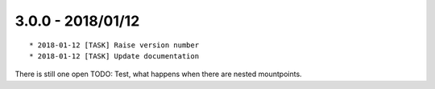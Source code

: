 

3.0.0 - 2018/01/12
------------------

::

   * 2018-01-12 [TASK] Raise version number
   * 2018-01-12 [TASK] Update documentation

There is still one open TODO: Test, what happens when there are nested mountpoints.

